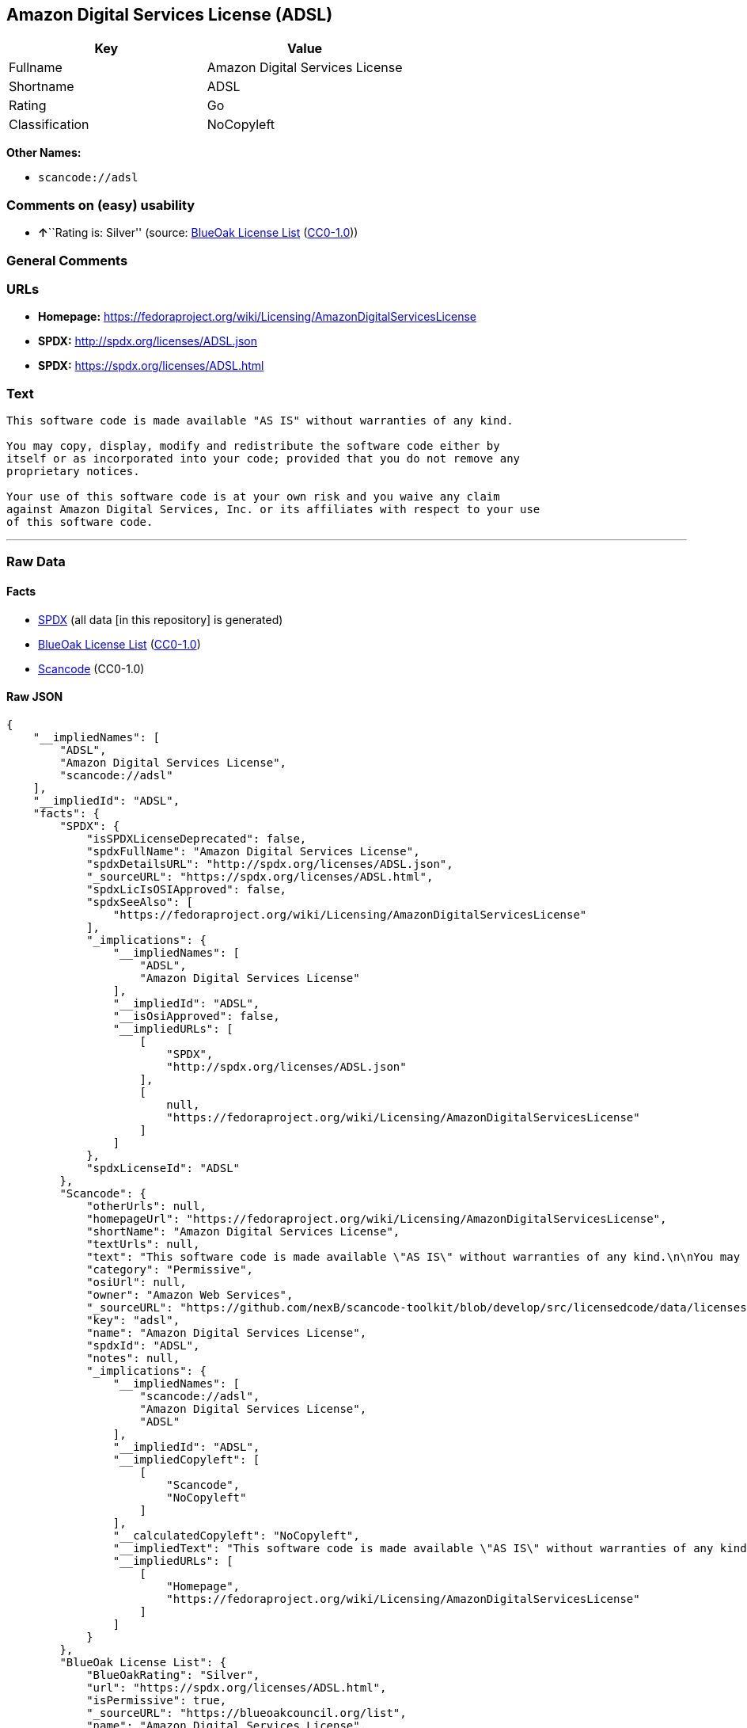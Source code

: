 == Amazon Digital Services License (ADSL)

[cols=",",options="header",]
|===
|Key |Value
|Fullname |Amazon Digital Services License
|Shortname |ADSL
|Rating |Go
|Classification |NoCopyleft
|===

*Other Names:*

* `+scancode://adsl+`

=== Comments on (easy) usability

* **↑**``Rating is: Silver'' (source:
https://blueoakcouncil.org/list[BlueOak License List]
(https://raw.githubusercontent.com/blueoakcouncil/blue-oak-list-npm-package/master/LICENSE[CC0-1.0]))

=== General Comments

=== URLs

* *Homepage:*
https://fedoraproject.org/wiki/Licensing/AmazonDigitalServicesLicense
* *SPDX:* http://spdx.org/licenses/ADSL.json
* *SPDX:* https://spdx.org/licenses/ADSL.html

=== Text

....
This software code is made available "AS IS" without warranties of any kind.

You may copy, display, modify and redistribute the software code either by
itself or as incorporated into your code; provided that you do not remove any
proprietary notices.

Your use of this software code is at your own risk and you waive any claim
against Amazon Digital Services, Inc. or its affiliates with respect to your use
of this software code.
....

'''''

=== Raw Data

==== Facts

* https://spdx.org/licenses/ADSL.html[SPDX] (all data [in this
repository] is generated)
* https://blueoakcouncil.org/list[BlueOak License List]
(https://raw.githubusercontent.com/blueoakcouncil/blue-oak-list-npm-package/master/LICENSE[CC0-1.0])
* https://github.com/nexB/scancode-toolkit/blob/develop/src/licensedcode/data/licenses/adsl.yml[Scancode]
(CC0-1.0)

==== Raw JSON

....
{
    "__impliedNames": [
        "ADSL",
        "Amazon Digital Services License",
        "scancode://adsl"
    ],
    "__impliedId": "ADSL",
    "facts": {
        "SPDX": {
            "isSPDXLicenseDeprecated": false,
            "spdxFullName": "Amazon Digital Services License",
            "spdxDetailsURL": "http://spdx.org/licenses/ADSL.json",
            "_sourceURL": "https://spdx.org/licenses/ADSL.html",
            "spdxLicIsOSIApproved": false,
            "spdxSeeAlso": [
                "https://fedoraproject.org/wiki/Licensing/AmazonDigitalServicesLicense"
            ],
            "_implications": {
                "__impliedNames": [
                    "ADSL",
                    "Amazon Digital Services License"
                ],
                "__impliedId": "ADSL",
                "__isOsiApproved": false,
                "__impliedURLs": [
                    [
                        "SPDX",
                        "http://spdx.org/licenses/ADSL.json"
                    ],
                    [
                        null,
                        "https://fedoraproject.org/wiki/Licensing/AmazonDigitalServicesLicense"
                    ]
                ]
            },
            "spdxLicenseId": "ADSL"
        },
        "Scancode": {
            "otherUrls": null,
            "homepageUrl": "https://fedoraproject.org/wiki/Licensing/AmazonDigitalServicesLicense",
            "shortName": "Amazon Digital Services License",
            "textUrls": null,
            "text": "This software code is made available \"AS IS\" without warranties of any kind.\n\nYou may copy, display, modify and redistribute the software code either by\nitself or as incorporated into your code; provided that you do not remove any\nproprietary notices.\n\nYour use of this software code is at your own risk and you waive any claim\nagainst Amazon Digital Services, Inc. or its affiliates with respect to your use\nof this software code.",
            "category": "Permissive",
            "osiUrl": null,
            "owner": "Amazon Web Services",
            "_sourceURL": "https://github.com/nexB/scancode-toolkit/blob/develop/src/licensedcode/data/licenses/adsl.yml",
            "key": "adsl",
            "name": "Amazon Digital Services License",
            "spdxId": "ADSL",
            "notes": null,
            "_implications": {
                "__impliedNames": [
                    "scancode://adsl",
                    "Amazon Digital Services License",
                    "ADSL"
                ],
                "__impliedId": "ADSL",
                "__impliedCopyleft": [
                    [
                        "Scancode",
                        "NoCopyleft"
                    ]
                ],
                "__calculatedCopyleft": "NoCopyleft",
                "__impliedText": "This software code is made available \"AS IS\" without warranties of any kind.\n\nYou may copy, display, modify and redistribute the software code either by\nitself or as incorporated into your code; provided that you do not remove any\nproprietary notices.\n\nYour use of this software code is at your own risk and you waive any claim\nagainst Amazon Digital Services, Inc. or its affiliates with respect to your use\nof this software code.",
                "__impliedURLs": [
                    [
                        "Homepage",
                        "https://fedoraproject.org/wiki/Licensing/AmazonDigitalServicesLicense"
                    ]
                ]
            }
        },
        "BlueOak License List": {
            "BlueOakRating": "Silver",
            "url": "https://spdx.org/licenses/ADSL.html",
            "isPermissive": true,
            "_sourceURL": "https://blueoakcouncil.org/list",
            "name": "Amazon Digital Services License",
            "id": "ADSL",
            "_implications": {
                "__impliedNames": [
                    "ADSL",
                    "Amazon Digital Services License"
                ],
                "__impliedJudgement": [
                    [
                        "BlueOak License List",
                        {
                            "tag": "PositiveJudgement",
                            "contents": "Rating is: Silver"
                        }
                    ]
                ],
                "__impliedCopyleft": [
                    [
                        "BlueOak License List",
                        "NoCopyleft"
                    ]
                ],
                "__calculatedCopyleft": "NoCopyleft",
                "__impliedURLs": [
                    [
                        "SPDX",
                        "https://spdx.org/licenses/ADSL.html"
                    ]
                ]
            }
        }
    },
    "__impliedJudgement": [
        [
            "BlueOak License List",
            {
                "tag": "PositiveJudgement",
                "contents": "Rating is: Silver"
            }
        ]
    ],
    "__impliedCopyleft": [
        [
            "BlueOak License List",
            "NoCopyleft"
        ],
        [
            "Scancode",
            "NoCopyleft"
        ]
    ],
    "__calculatedCopyleft": "NoCopyleft",
    "__isOsiApproved": false,
    "__impliedText": "This software code is made available \"AS IS\" without warranties of any kind.\n\nYou may copy, display, modify and redistribute the software code either by\nitself or as incorporated into your code; provided that you do not remove any\nproprietary notices.\n\nYour use of this software code is at your own risk and you waive any claim\nagainst Amazon Digital Services, Inc. or its affiliates with respect to your use\nof this software code.",
    "__impliedURLs": [
        [
            "SPDX",
            "http://spdx.org/licenses/ADSL.json"
        ],
        [
            null,
            "https://fedoraproject.org/wiki/Licensing/AmazonDigitalServicesLicense"
        ],
        [
            "SPDX",
            "https://spdx.org/licenses/ADSL.html"
        ],
        [
            "Homepage",
            "https://fedoraproject.org/wiki/Licensing/AmazonDigitalServicesLicense"
        ]
    ]
}
....

==== Dot Cluster Graph

../dot/ADSL.svg
